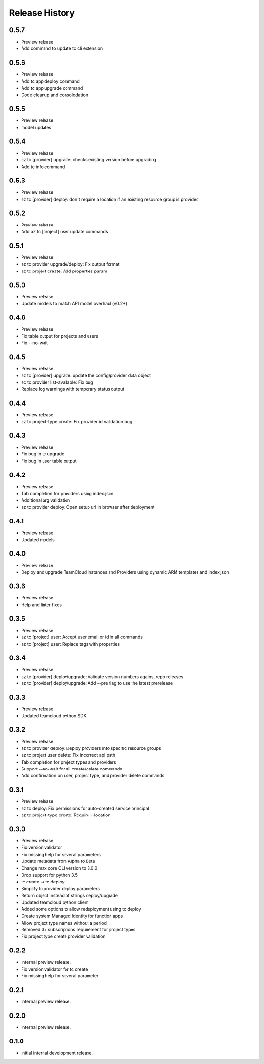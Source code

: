 .. :changelog:

Release History
===============

0.5.7
++++++
* Preview release
* Add command to update tc cli extension

0.5.6
++++++
* Preview release
* Add tc app deploy command
* Add tc app upgrade command
* Code cleanup and consolodation

0.5.5
++++++
* Preview release
* model updates

0.5.4
++++++
* Preview release
* az tc [provider] upgrade: checks existing version before upgrading
* Add tc info command

0.5.3
++++++
* Preview release
* az tc [provider] deploy: don't require a location if an existing resource group is provided

0.5.2
++++++
* Preview release
* Add az tc [project] user update commands

0.5.1
++++++
* Preview release
* az tc provider upgrade/deploy: Fix output format
* az tc project create: Add properties param

0.5.0
++++++
* Preview release
* Update models to match API model overhaul (v0.2+)

0.4.6
++++++
* Preview release
* Fix table output for projects and users
* Fix --no-wait

0.4.5
++++++
* Preview release
* az tc [provider] upgrade: update the config/provider data object
* ac tc provider list-available: Fix bug
* Replace log warnings with temporary status output

0.4.4
++++++
* Preview release
* az tc project-type create: Fix provider id validation bug

0.4.3
++++++
* Preview release
* Fix bug in tc upgrade
* Fix bug in user table output

0.4.2
++++++
* Preview release
* Tab completion for providers using index.json
* Additional arg validation
* az tc provider deploy: Open setup url in browser after deployment

0.4.1
++++++
* Preview release
* Updated models

0.4.0
++++++
* Preview release
* Deploy and upgrade TeamCloud instances and Providers using dynamic ARM templates and index.json

0.3.6
++++++
* Preview release
* Help and linter fixes

0.3.5
++++++
* Preview release
* az tc [project] user: Accept user email or id in all commands
* az tc [project] user: Replace tags with properties

0.3.4
++++++
* Preview release
* az tc [provider] deploy/upgrade: Validate version numbers against repo releases
* az tc [provider] deploy/upgrade: Add --pre flag to use the latest prerelease

0.3.3
++++++
* Preview release
* Updated teamcloud python SDK

0.3.2
++++++
* Preview release
* az tc provider deploy: Deploy providers into specific resource groups
* az tc project user delete: Fix incorrect api path
* Tab completion for project types and providers
* Support --no-wait for all create/delete commands
* Add confirmation on user, project type, and provider delete commands

0.3.1
++++++
* Preview release
* az tc deploy: Fix permissions for auto-created service principal
* az tc project-type create: Require --location

0.3.0
++++++
* Preview release
* Fix version validator
* Fix missing help for several parameters
* Update metadata from Alpha to Beta
* Change max core CLI version to 3.0.0
* Drop support for python 3.5
* tc create -> tc deploy
* Simplify tc provider deploy parameters
* Return object instead of strings deploy/upgrade
* Updated teamcloud python client
* Added some options to allow redeployment using tc deploy
* Create system Managed Identity for function apps
* Allow project type names without a period
* Removed 3+ subscriptions requirement for project types
* Fix project type create provider validation

0.2.2
++++++
* Internal preview release.
* Fix version validator for tc create
* Fix missing help for several parameter

0.2.1
++++++
* Internal preview release.

0.2.0
++++++
* Internal preview release.

0.1.0
++++++
* Initial internal development release.
